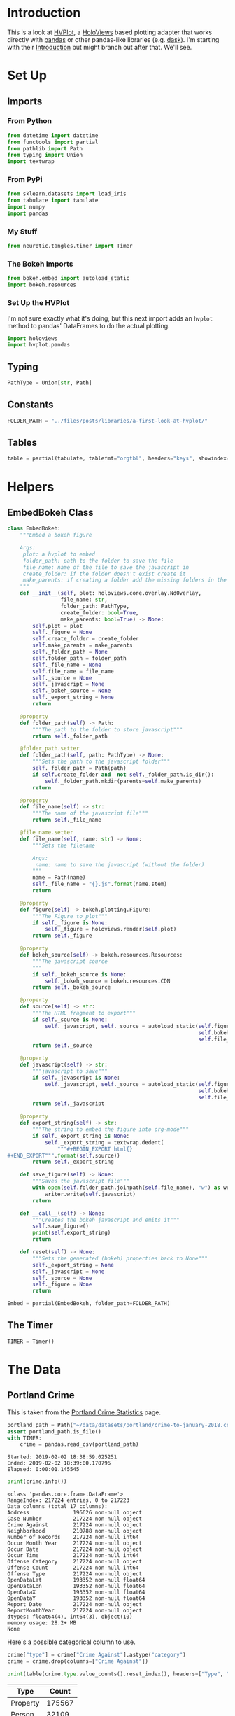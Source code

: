 #+BEGIN_COMMENT
.. title: A First Look At HVPlot
.. slug: a-first-look-at-hvplot
.. date: 2019-02-01 11:24:30 UTC-08:00
.. tags: hvplot,exploration
.. category: Exploration
.. link: 
.. description: A first look at HVPlot.
.. type: text

#+END_COMMENT
#+OPTIONS: ^:{}
#+TOC: headlines 2
* Introduction
  This is a look at [[https://hvplot.pyviz.org/][HVPlot]], a [[http://holoviews.org/][HoloViews]] based plotting adapter that works directly with [[https://pandas.pydata.org/][pandas]] or other pandas-like libraries (e.g. [[https://dask.org/][dask]]). I'm starting with their [[https://hvplot.pyviz.org/user_guide/Introduction.html][Introduction]] but might branch out after that. We'll see.
* Set Up
** Imports
*** From Python
#+BEGIN_SRC python :session hvplot :results none
from datetime import datetime
from functools import partial
from pathlib import Path
from typing import Union
import textwrap
#+END_SRC
*** From PyPi
#+BEGIN_SRC python :session hvplot :results none
from sklearn.datasets import load_iris
from tabulate import tabulate
import numpy
import pandas
#+END_SRC
*** My Stuff
#+BEGIN_SRC python :session hvplot :results none
from neurotic.tangles.timer import Timer
#+END_SRC

*** The Bokeh Imports
#+BEGIN_SRC python :session hvplot :results none
from bokeh.embed import autoload_static
import bokeh.resources
#+END_SRC

*** Set Up the HVPlot
   I'm not sure exactly what it's doing, but this next import adds an =hvplot= method to pandas' DataFrames to do the actual plotting.

#+BEGIN_SRC python :session hvplot :results none
import holoviews
import hvplot.pandas
#+END_SRC

** Typing
#+BEGIN_SRC python :session hvplot :results none
PathType = Union[str, Path]
#+END_SRC
** Constants
#+BEGIN_SRC python :session hvplot :results none
FOLDER_PATH = "../files/posts/libraries/a-first-look-at-hvplot/"
#+END_SRC
** Tables
#+BEGIN_SRC python :session hvplot :results none
table = partial(tabulate, tablefmt="orgtbl", headers="keys", showindex=False)
#+END_SRC
* Helpers
** EmbedBokeh Class
#+BEGIN_SRC python :session hvplot :results none
class EmbedBokeh:
    """Embed a bokeh figure

    Args:
     plot: a hvplot to embed
     folder_path: path to the folder to save the file
     file_name: name of the file to save the javascript in
     create_folder: if the folder doesn't exist create it
     make_parents: if creating a folder add the missing folders in the path
    """
    def __init__(self, plot: holoviews.core.overlay.NdOverlay,
                 file_name: str,
                 folder_path: PathType,
                 create_folder: bool=True,
                 make_parents: bool=True) -> None:
        self.plot = plot
        self._figure = None
        self.create_folder = create_folder
        self.make_parents = make_parents
        self._folder_path = None
        self.folder_path = folder_path
        self._file_name = None
        self.file_name = file_name
        self._source = None
        self._javascript = None
        self._bokeh_source = None
        self._export_string = None
        return

    @property
    def folder_path(self) -> Path:
        """The path to the folder to store javascript"""
        return self._folder_path

    @folder_path.setter
    def folder_path(self, path: PathType) -> None:
        """Sets the path to the javascript folder"""
        self._folder_path = Path(path)
        if self.create_folder and  not self._folder_path.is_dir():
            self._folder_path.mkdir(parents=self.make_parents)
        return

    @property
    def file_name(self) -> str:
        """The name of the javascript file"""
        return self._file_name

    @file_name.setter
    def file_name(self, name: str) -> None:
        """Sets the filename

        Args:
         name: name to save the javascript (without the folder)
        """
        name = Path(name)
        self._file_name = "{}.js".format(name.stem)
        return

    @property
    def figure(self) -> bokeh.plotting.Figure:
        """The Figure to plot"""
        if self._figure is None:
            self._figure = holoviews.render(self.plot)
        return self._figure

    @property
    def bokeh_source(self) -> bokeh.resources.Resources:
        """The javascript source
        """
        if self._bokeh_source is None:
            self._bokeh_source = bokeh.resources.CDN
        return self._bokeh_source

    @property
    def source(self) -> str:
        """The HTML fragment to export"""
        if self._source is None:
            self._javascript, self._source = autoload_static(self.figure,
                                                             self.bokeh_source,
                                                             self.file_name)
        return self._source

    @property
    def javascript(self) -> str:
        """javascript to save"""
        if self._javascript is None:
            self._javascript, self._source = autoload_static(self.figure,
                                                             self.bokeh_source,
                                                             self.file_name)
        return self._javascript

    @property
    def export_string(self) -> str:
        """The string to embed the figure into org-mode"""
        if self._export_string is None:
            self._export_string = textwrap.dedent(
                """#+BEGIN_EXPORT html{}
,#+END_EXPORT""".format(self.source))
        return self._export_string

    def save_figure(self) -> None:
        """Saves the javascript file"""
        with open(self.folder_path.joinpath(self.file_name), "w") as writer:
            writer.write(self.javascript)
        return

    def __call__(self) -> None:
        """Creates the bokeh javascript and emits it"""
        self.save_figure()
        print(self.export_string)
        return

    def reset(self) -> None:
        """Sets the generated (bokeh) properties back to None"""
        self._export_string = None
        self._javascript = None
        self._source = None
        self._figure = None
        return
#+END_SRC

#+BEGIN_SRC python :session hvplot :results none
Embed = partial(EmbedBokeh, folder_path=FOLDER_PATH)
#+END_SRC
** The Timer
#+BEGIN_SRC python :session hvplot :results none
TIMER = Timer()
#+END_SRC
* The Data
** Portland Crime
   This is taken from the [[https://www.portlandoregon.gov/police/71978][Portland Crime Statistics]] page.

#+BEGIN_SRC python :session hvplot :results output :exports both
portland_path = Path("~/data/datasets/portland/crime-to-january-2018.csv").expanduser()
assert portland_path.is_file()
with TIMER:
    crime = pandas.read_csv(portland_path)
#+END_SRC

#+RESULTS:
: Started: 2019-02-02 18:38:59.025251
: Ended: 2019-02-02 18:39:00.170796
: Elapsed: 0:00:01.145545

#+BEGIN_SRC python :session hvplot :results output :exports both
print(crime.info())
#+END_SRC

#+RESULTS:
#+begin_example
<class 'pandas.core.frame.DataFrame'>
RangeIndex: 217224 entries, 0 to 217223
Data columns (total 17 columns):
Address              196626 non-null object
Case Number          217224 non-null object
Crime Against        217224 non-null object
Neighborhood         210788 non-null object
Number of Records    217224 non-null int64
Occur Month Year     217224 non-null object
Occur Date           217224 non-null object
Occur Time           217224 non-null int64
Offense Category     217224 non-null object
Offense Count        217224 non-null int64
Offense Type         217224 non-null object
OpenDataLat          193352 non-null float64
OpenDataLon          193352 non-null float64
OpenDataX            193352 non-null float64
OpenDataY            193352 non-null float64
Report Date          217224 non-null object
ReportMonthYear      217224 non-null object
dtypes: float64(4), int64(3), object(10)
memory usage: 28.2+ MB
None
#+end_example

Here's a possible categorical column to use.

#+BEGIN_SRC python :session hvplot :results none
crime["type"] = crime["Crime Against"].astype("category")
crime = crime.drop(columns=["Crime Against"])
#+END_SRC

#+BEGIN_SRC python :session hvplot :results output raw :exports both
print(table(crime.type.value_counts().reset_index(), headers=["Type", "Count"]))
#+END_SRC

#+RESULTS:
| Type     |  Count |
|----------+--------|
| Property | 175567 |
| Person   |  32109 |
| Society  |   9548 |

* Making the Plot
  Holoviews is expecting you to work in a [[https://jupyter.org/][jupyter notebook]] and isn't quite so easy to work with in org-mode so I'll make the plot with =hvplot= but then convert it to a [[https://bokeh.pydata.org/en/latest/docs/reference/plotting.html][bokeh figure]] to embed it in this post.

** The Plot
#+BEGIN_SRC python :session hvplot :results output :exports both
with TIMER:
    crime["date"] = pandas.to_datetime(crime["Occur Date"])
    crime["id"] = crime["Case Number"]
    crime = crime.drop(columns=["Occur Date", "Case Number"])
    crime_dates = crime.set_index("date")
#+END_SRC

#+RESULTS:
: Started: 2019-02-01 20:31:47.668915
: Ended: 2019-02-01 20:32:09.889378
: Elapsed: 0:00:22.220463


#+BEGIN_SRC python :session hvplot :results none
weekly = crime_dates.resample("W").count()
#+END_SRC

#+BEGIN_SRC python :session hvplot :results output raw :exports both
plot = weekly.id.hvplot()
Embed(plot, "weekly_crime.js")()
#+END_SRC

#+RESULTS:
#+BEGIN_EXPORT html
<script src="weekly_crime.js" id="772db8e1-1a48-4157-9c71-2cdeba64b4cc"></script>
#+END_EXPORT

That didn't work out is planned. It turns out that the data starts in 1972, but is mostly empty until around May of 2015. It also looks like January is missing values. I think I'll trim the data set.

** Trimmed
#+BEGIN_SRC python :session hvplot :results none
crime_dates = crime_dates[(crime_dates.index >= datetime(2015, 5, 31))
                          & (crime_dates.index < datetime(2019, 1, 1))]
weekly = crime_dates.resample("W").count()
#+END_SRC

#+BEGIN_SRC python :session hvplot :results output raw :exports results
plot = weekly.hvplot(y="id")
Embed(plot, "weekly_trimmed_crime.js")()
#+END_SRC

#+RESULTS:
#+BEGIN_EXPORT html
<script src="weekly_trimmed_crime.js" id="36bd73d0-3379-4f11-8490-89e0572a7ade"></script>
#+END_EXPORT

* By Type
  HoloViews uses this rather odd way of composing figures. Instead of the object-oriented way you might expect it overrides the multiplication sign (=*= for adding to the same plot) and addition sign (=+= for adding an adjacent plot) so to plot the types I'll have to multiply their plots.

#+BEGIN_SRC python :session hvplot :results none
types = {name: crime_dates[crime_dates.type==name]
         for name in crime_dates.type.unique()}
weekly_types = {name: data.resample("W").count()
                for name, data in types.items()}
keys = list(weekly_types.keys())
first = keys[0]
plot = weekly_types[first].hvplot(y="id", label=first)
for key in keys[1:]:
    plot *= weekly_types[key].hvplot(y="id", label=key)
#+END_SRC

#+BEGIN_SRC python :session hvplot :results output raw :exports results
Embed(plot, "weekly_crime_by_type")()
#+END_SRC

#+RESULTS:
#+BEGIN_EXPORT html
<script src="weekly_crime_by_type.js" id="ab8f8249-d8a5-4af3-ab7b-7b84af3d7a31"></script>
#+END_EXPORT

It looks like it could use more trimming, but it also looks like it's mostly property crimes, which is what you'd expect, I guess. Actually I tried another trim and it looks like it always starts at zero because of the way the resampling works, so trimming doesn't make that first anomaly go away. Maybe trimming the weekly would help.
* Looking a Little More at the Crimes
** By Neighborhood
#+BEGIN_SRC python :session hvplot :results output raw :exports both
top_ten = crime_dates.Neighborhood.value_counts()[:10].reset_index()
print(table(top_ten, headers="Neighborhood Count".split()))
#+END_SRC

#+RESULTS:
| Neighborhood        | Count |
|---------------------+-------|
| Downtown            | 10237 |
| Hazelwood           | 10127 |
| Lents               |  5681 |
| Powellhurst-Gilbert |  5605 |
| Centennial          |  5016 |
| Old Town/Chinatown  |  4966 |
| Northwest           |  4648 |
| Montavilla          |  4026 |
| Pearl               |  3905 |
| Lloyd               |  3699 |

#+BEGIN_SRC python :session hvplot :results none
neighborhoods = crime_dates["Neighborhood"]
neighborhoods = pandas.get_dummies(neighborhoods)
#+END_SRC

#+BEGIN_SRC python :session hvplot :results none
neighborhoods = neighborhoods[top_ten["index"]].resample("M").sum()
#+END_SRC

#+BEGIN_SRC python :session hvplot :results output raw :exports both
plot = (neighborhoods.hvplot(title="Top Ten Monthly Neighborhood Crime Counts")
        + neighborhoods.hvplot.table(columns=["Downtown", "Hazelwood",
                                              "Lents", "Powellhurst-Gilbert"]))
Embed(plot, "neighborhoods")()
#+END_SRC

#+RESULTS:
#+BEGIN_EXPORT html
<script src="neighborhoods.js" id="83cc6d7d-3efe-4dc0-9765-6ab52eaedba7"></script>
#+END_EXPORT

So the first thing to notice is that Downtown and Hazelwood dominate the case counts. There doesn't seem to be any strong upward or downward trend.

I live in Powelhurst-Gilbert, about a block north of Lents, and it looks like if you considered them one big neighborhood (they are adjacent), then they form the highest-crime Neighborhood, but, sticking to the arbitrariness of the boundaries, we are relegated to numbers three and four.

* Distribution

#+BEGIN_SRC python :session hvplot :results none
plot = neighborhoods.hvplot.kde(
    by="Neighborhood",
    title="Distributions of Top Ten Crime Neighborhoods")
#+END_SRC
#+BEGIN_SRC python :session hvplot :results output raw :exports both
Embed(plot, "neighborhoods_kde")()
#+END_SRC

#+RESULTS:
#+BEGIN_EXPORT html
<script src="neighborhoods_kde.js" id="f36dff14-b71a-4865-a1aa-7d9a69455ee1"></script>
#+END_EXPORT

I don't know what that mysterious bulge around zero is, all the neighborhoods are in the other peaks.
* Irises
  Since the previous data was time-series data I thought I'd load a data set that wasn't to illustrate the use of the =by= parameter.
#+BEGIN_SRC python :session hvplot :results output :exports both
irises = load_iris()
print(irises.DESCR)
#+END_SRC

#+RESULTS:
#+begin_example
.. _iris_dataset:

Iris plants dataset
--------------------

,**Data Set Characteristics:**

    :Number of Instances: 150 (50 in each of three classes)
    :Number of Attributes: 4 numeric, predictive attributes and the class
    :Attribute Information:
        - sepal length in cm
        - sepal width in cm
        - petal length in cm
        - petal width in cm
        - class:
                - Iris-Setosa
                - Iris-Versicolour
                - Iris-Virginica
                
    :Summary Statistics:

    ============== ==== ==== ======= ===== ====================
                    Min  Max   Mean    SD   Class Correlation
    ============== ==== ==== ======= ===== ====================
    sepal length:   4.3  7.9   5.84   0.83    0.7826
    sepal width:    2.0  4.4   3.05   0.43   -0.4194
    petal length:   1.0  6.9   3.76   1.76    0.9490  (high!)
    petal width:    0.1  2.5   1.20   0.76    0.9565  (high!)
    ============== ==== ==== ======= ===== ====================

    :Missing Attribute Values: None
    :Class Distribution: 33.3% for each of 3 classes.
    :Creator: R.A. Fisher
    :Donor: Michael Marshall (MARSHALL%PLU@io.arc.nasa.gov)
    :Date: July, 1988

The famous Iris database, first used by Sir R.A. Fisher. The dataset is taken
from Fisher's paper. Note that it's the same as in R, but not as in the UCI
Machine Learning Repository, which has two wrong data points.

This is perhaps the best known database to be found in the
pattern recognition literature.  Fisher's paper is a classic in the field and
is referenced frequently to this day.  (See Duda & Hart, for example.)  The
data set contains 3 classes of 50 instances each, where each class refers to a
type of iris plant.  One class is linearly separable from the other 2; the
latter are NOT linearly separable from each other.

.. topic:: References

   - Fisher, R.A. "The use of multiple measurements in taxonomic problems"
     Annual Eugenics, 7, Part II, 179-188 (1936); also in "Contributions to
     Mathematical Statistics" (John Wiley, NY, 1950).
   - Duda, R.O., & Hart, P.E. (1973) Pattern Classification and Scene Analysis.
     (Q327.D83) John Wiley & Sons.  ISBN 0-471-22361-1.  See page 218.
   - Dasarathy, B.V. (1980) "Nosing Around the Neighborhood: A New System
     Structure and Classification Rule for Recognition in Partially Exposed
     Environments".  IEEE Transactions on Pattern Analysis and Machine
     Intelligence, Vol. PAMI-2, No. 1, 67-71.
   - Gates, G.W. (1972) "The Reduced Nearest Neighbor Rule".  IEEE Transactions
     on Information Theory, May 1972, 431-433.
   - See also: 1988 MLC Proceedings, 54-64.  Cheeseman et al"s AUTOCLASS II
     conceptual clustering system finds 3 classes in the data.
   - Many, many more ...
#+end_example

#+BEGIN_SRC python :session hvplot :results output :exports both
iris_data = pandas.DataFrame(irises.data, columns=irises.feature_names)
print(iris_data.head())
#+END_SRC

#+RESULTS:
:    sepal length (cm)  sepal width (cm)  petal length (cm)  petal width (cm)
: 0                5.1               3.5                1.4               0.2
: 1                4.9               3.0                1.4               0.2
: 2                4.7               3.2                1.3               0.2
: 3                4.6               3.1                1.5               0.2
: 4                5.0               3.6                1.4               0.2

I don't know where this convention came from, but you can use the =by= keyword to specify a categorical column to differentiate the data points. In this case I'll use it to differentiate the species.
#+BEGIN_SRC python :session hvplot :results none
target = pandas.Series(irises.target)
target_map = dict(zip(range(3), irises.target_names))
iris_data["target"] = target.apply(lambda x: target_map[x])
#+END_SRC

#+BEGIN_SRC python :session hvplot :results output raw :exports both
plot = iris_data.hvplot.scatter(x="sepal length (cm)", y="petal length (cm)",
                                by="target", alpha=0.5,
                                title="Iris Sepal Length vs Petal Length")
EmbedBokeh(plot, folder_path=FOLDER_PATH, file_name="irises.js")()
#+END_SRC

#+RESULTS:
#+BEGIN_EXPORT html
<script src="irises.js" id="410280c0-48c7-445f-9e4c-001a2b350d06"></script>
#+END_EXPORT
** Scatter Matrix
#+BEGIN_SRC python :session hvplot :results none
plot = hvplot.scatter_matrix(iris_data, c="target")
#+END_SRC
#+BEGIN_SRC python :session hvplot :results output raw :exports both
Embed(plot, "iris_scatter_matrix")()
#+END_SRC

#+RESULTS:
#+BEGIN_EXPORT html
<script src="iris_scatter_matrix.js" id="a9512677-2eb3-4fce-8188-5e9a4a22dc45"></script>
#+END_EXPORT

** Parallel Coordinates

#+BEGIN_SRC python :session hvplot :results none
plot = hvplot.parallel_coordinates(iris_data, "target")
#+END_SRC
#+BEGIN_SRC python :session hvplot :results output raw :exports both
Embed(plot, "iris_parallel_coordinates")()
#+END_SRC

#+RESULTS:
#+BEGIN_EXPORT html
<script src="iris_parallel_coordinates.js" id="d8e70c60-c084-47d6-81b0-a27c91b65ccc"></script>
#+END_EXPORT
